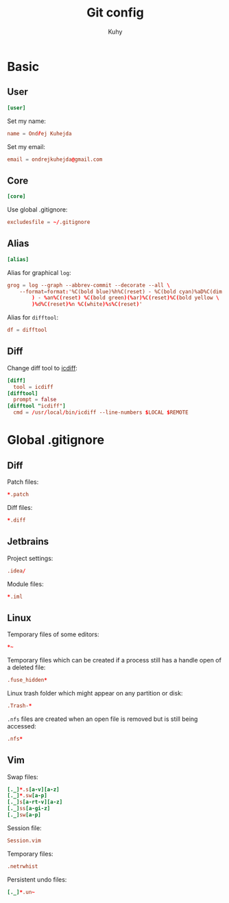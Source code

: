 #+TITLE: Git config
#+AUTHOR: Kuhy
#+OPTIONS: prop:t

* Basic
:PROPERTIES:
:header-args: :tangle ~/.gitconfig :comments both :mkdirp yes
:END:
** User
#+BEGIN_SRC conf
[user]
#+END_SRC

Set my name:
#+BEGIN_SRC conf
name = Ondřej Kuhejda
#+END_SRC

Set my email:
#+BEGIN_SRC conf
email = ondrejkuhejda@gmail.com
#+END_SRC

** Core
#+BEGIN_SRC conf
[core]
#+END_SRC

Use global .gitignore:
#+BEGIN_SRC conf
excludesfile = ~/.gitignore
#+END_SRC

** Alias
#+BEGIN_SRC conf
[alias]
#+END_SRC

Alias for graphical =log=:
#+BEGIN_SRC conf
grog = log --graph --abbrev-commit --decorate --all \
    --format=format:'%C(bold blue)%h%C(reset) - %C(bold cyan)%aD%C(dim white \
        ) - %an%C(reset) %C(bold green)(%ar)%C(reset)%C(bold yellow \
        )%d%C(reset)%n %C(white)%s%C(reset)'
#+END_SRC

Alias for =difftool=:
#+BEGIN_SRC conf
df = difftool
#+END_SRC

** Diff
Change diff tool to [[https://github.com/jeffkaufman/icdiff][icdiff]]:
#+BEGIN_SRC conf
[diff]
  tool = icdiff
[difftool]
  prompt = false
[difftool "icdiff"]
  cmd = /usr/local/bin/icdiff --line-numbers $LOCAL $REMOTE
#+END_SRC

* Global .gitignore
:PROPERTIES:
:header-args: :tangle ~/.gitignore :comments both :mkdirp yes
:END:
** Diff
Patch files:
#+BEGIN_SRC conf
*.patch
#+END_SRC

Diff files:
#+BEGIN_SRC conf
*.diff
#+END_SRC

** Jetbrains
Project settings:
#+BEGIN_SRC conf
.idea/
#+END_SRC

Module files:
#+BEGIN_SRC conf
*.iml
#+END_SRC

** Linux
Temporary files of some editors:
#+BEGIN_SRC conf
*~
#+END_SRC

Temporary files which can be created if a process still has a handle open of
a deleted file:
#+BEGIN_SRC conf
.fuse_hidden*
#+END_SRC

Linux trash folder which might appear on any partition or disk:
#+BEGIN_SRC conf
.Trash-*
#+END_SRC

=.nfs= files are created when an open file is removed but is still being
accessed:
#+BEGIN_SRC conf
.nfs*
#+END_SRC

** Vim
Swap files:
#+BEGIN_SRC conf
[._]*.s[a-v][a-z]
[._]*.sw[a-p]
[._]s[a-rt-v][a-z]
[._]ss[a-gi-z]
[._]sw[a-p]
#+END_SRC

Session file:
#+BEGIN_SRC conf
Session.vim
#+END_SRC

Temporary files:
#+BEGIN_SRC conf
.netrwhist
#+END_SRC

Persistent undo files:
#+BEGIN_SRC conf
[._]*.un~
#+END_SRC

